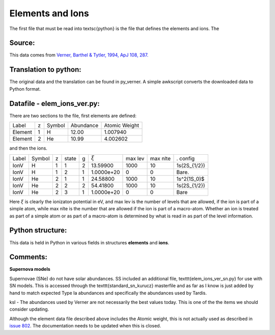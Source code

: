 Elements and Ions
#################


The first file that must be read into \textsc{python} is the file that defines the elements and ions.  The 

Source:
=======
This data comes from `Verner, Barthel & Tytler, 1994, ApJ 108, 287. <http://articles.adsabs.harvard.edu/cgi-bin/nph-iarticle_query?1994A%26AS..108..287V&amp;data_type=PDF_HIGH&amp;whole_paper=YES&amp;type=PRINTER&amp;filetype=.pdf>`_



Translation to python:
======================

The original data and the translation can be found in py\_verner.  A simple awkscript converts the downloaded data to Python format.


Datafile - elem_ions_ver.py:
============================


There are two sections to the file, first elements are defined:

+--------+--+------+---------+-------------+
|Label   |z |Symbol|Abundance|Atomic Weight|
+--------+--+------+---------+-------------+
|Element |1 |  H   | 12.00   |   1.007940  |
+--------+--+------+---------+-------------+
|Element |2 |  He  | 10.99   |   4.002602  |
+--------+--+------+---------+-------------+

and then the ions.


+------+-------+--+------+--+-----------+--------+---------+-------------+
|Label |Symbol |z |state |g |:math:`\xi`|max lev |max nlte |. config     |
+------+-------+--+------+--+-----------+--------+---------+-------------+
|IonV  |    H  |1 | 1    | 2|  13.59900 |  1000  | 10      | 1s(2S_{1/2})|
+------+-------+--+------+--+-----------+--------+---------+-------------+
|IonV  |    H  | 1| 2    |1 | 1.0000e+20|  0     |  0      |    Bare.    | 
+------+-------+--+------+--+-----------+--------+---------+-------------+
|IonV  |   He  | 2| 1    | 1| 24.58800  |1000    | 10      | 1s^2(1S_0)$ | 
+------+-------+--+------+--+-----------+--------+---------+-------------+
|IonV  |   He  | 2| 2    | 2| 54.41800  |1000    |  10     | 1s(2S_{1/2})|
+------+-------+--+------+--+-----------+--------+---------+-------------+
|IonV  |   He  | 2| 3    | 1|1.0000e+20 |  0     |  0      |    Bare     |  
+------+-------+--+------+--+-----------+--------+---------+-------------+


Here :math:`\xi` is clearly the ionizaton potential in eV, and max lev is the number 
of levels that are allowed, if the ion is part of a simple atom, while
max nlte is the number that are allowed if the ion is part of a macro-atom.
Whether an ion is treated as part of a simple atom or as part of a macro-atom
is determined by what is read in as part of the level information.

Python structure:
=================
This data is held in Python in various fields in structures **elements** and **ions**.

Comments:
=========

**Supernova models**

Supernovae (SNe) do not have solar abundances. SS included an additional
file, \texttt{elem\_ions\_ver\_sn.py} for use with SN models. This is accessed
through the \texttt{standard\_sn\_kurucz} masterfile and as far as I know is
just added by hand to match expected Type Ia abundances and specifically
the abundances used by Tardis.

ksl - The abundances used by Verner are not necessarily the best values today.  This is one of the the items we should consider updating.

Although the element data file described above includes the Atomic weight, this is not actually used as described in `issue 802 <https://github.com/agnwinds/python/issues/802>`_.  The documentation needs to be updated when this is closed. 

